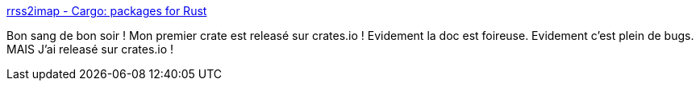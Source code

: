 :jbake-type: post
:jbake-status: published
:jbake-title: rrss2imap - Cargo: packages for Rust
:jbake-tags: rust,programming,cargo,release,rrss2imap,_mois_févr.,_année_2019
:jbake-date: 2019-02-15
:jbake-depth: ../
:jbake-uri: shaarli/1550258580000.adoc
:jbake-source: https://nicolas-delsaux.hd.free.fr/Shaarli?searchterm=https%3A%2F%2Fcrates.io%2Fcrates%2Frrss2imap&searchtags=rust+programming+cargo+release+rrss2imap+_mois_f%C3%A9vr.+_ann%C3%A9e_2019
:jbake-style: shaarli

https://crates.io/crates/rrss2imap[rrss2imap - Cargo: packages for Rust]

Bon sang de bon soir ! Mon premier crate est releasé sur crates.io ! Evidement la doc est foireuse. Evidement c'est plein de bugs. MAIS J'ai releasé sur crates.io !
